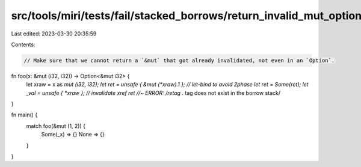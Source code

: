 src/tools/miri/tests/fail/stacked_borrows/return_invalid_mut_option.rs
======================================================================

Last edited: 2023-03-30 20:35:59

Contents:

.. code-block:: rs

    // Make sure that we cannot return a `&mut` that got already invalidated, not even in an `Option`.
fn foo(x: &mut (i32, i32)) -> Option<&mut i32> {
    let xraw = x as *mut (i32, i32);
    let ret = unsafe { &mut (*xraw).1 }; // let-bind to avoid 2phase
    let ret = Some(ret);
    let _val = unsafe { *xraw }; // invalidate xref
    ret //~ ERROR: /retag .* tag does not exist in the borrow stack/
}

fn main() {
    match foo(&mut (1, 2)) {
        Some(_x) => {}
        None => {}
    }
}


